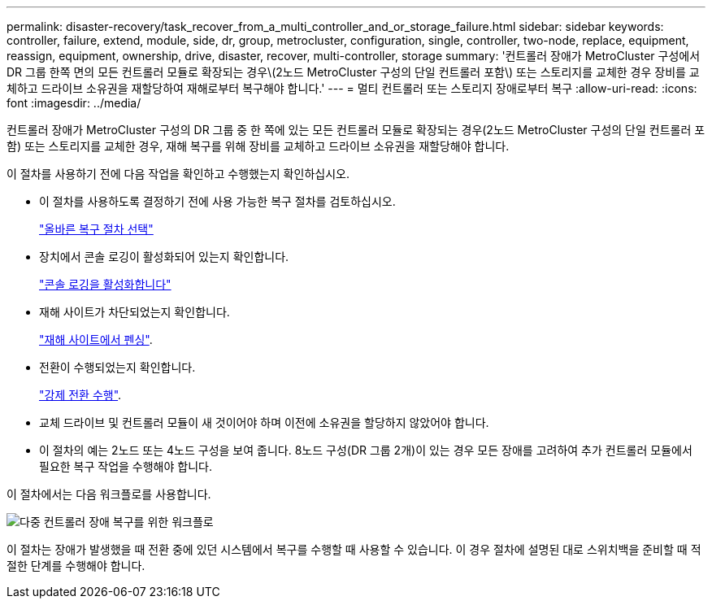 ---
permalink: disaster-recovery/task_recover_from_a_multi_controller_and_or_storage_failure.html 
sidebar: sidebar 
keywords: controller, failure, extend, module, side, dr, group, metrocluster, configuration, single, controller, two-node, replace, equipment, reassign, equipment, ownership, drive, disaster, recover, multi-controller, storage 
summary: '컨트롤러 장애가 MetroCluster 구성에서 DR 그룹 한쪽 면의 모든 컨트롤러 모듈로 확장되는 경우\(2노드 MetroCluster 구성의 단일 컨트롤러 포함\) 또는 스토리지를 교체한 경우 장비를 교체하고 드라이브 소유권을 재할당하여 재해로부터 복구해야 합니다.' 
---
= 멀티 컨트롤러 또는 스토리지 장애로부터 복구
:allow-uri-read: 
:icons: font
:imagesdir: ../media/


[role="lead"]
컨트롤러 장애가 MetroCluster 구성의 DR 그룹 중 한 쪽에 있는 모든 컨트롤러 모듈로 확장되는 경우(2노드 MetroCluster 구성의 단일 컨트롤러 포함) 또는 스토리지를 교체한 경우, 재해 복구를 위해 장비를 교체하고 드라이브 소유권을 재할당해야 합니다.

이 절차를 사용하기 전에 다음 작업을 확인하고 수행했는지 확인하십시오.

* 이 절차를 사용하도록 결정하기 전에 사용 가능한 복구 절차를 검토하십시오.
+
link:concept_choosing_the_correct_recovery_procedure_parent_concept.html["올바른 복구 절차 선택"]

* 장치에서 콘솔 로깅이 활성화되어 있는지 확인합니다.
+
link:task-enable-console-logging.html["콘솔 로깅을 활성화합니다"]

* 재해 사이트가 차단되었는지 확인합니다.
+
link:task_perform_a_forced_switchover_after_a_disaster.html#fencing-off-the-disaster-site["재해 사이트에서 펜싱"].

* 전환이 수행되었는지 확인합니다.
+
link:task_perform_a_forced_switchover_after_a_disaster.html#performing-a-forced-switchover["강제 전환 수행"].

* 교체 드라이브 및 컨트롤러 모듈이 새 것이어야 하며 이전에 소유권을 할당하지 않았어야 합니다.
* 이 절차의 예는 2노드 또는 4노드 구성을 보여 줍니다. 8노드 구성(DR 그룹 2개)이 있는 경우 모든 장애를 고려하여 추가 컨트롤러 모듈에서 필요한 복구 작업을 수행해야 합니다.


이 절차에서는 다음 워크플로를 사용합니다.

image::../media/workflow_smoking_crater_recovery.png[다중 컨트롤러 장애 복구를 위한 워크플로]

이 절차는 장애가 발생했을 때 전환 중에 있던 시스템에서 복구를 수행할 때 사용할 수 있습니다. 이 경우 절차에 설명된 대로 스위치백을 준비할 때 적절한 단계를 수행해야 합니다.
